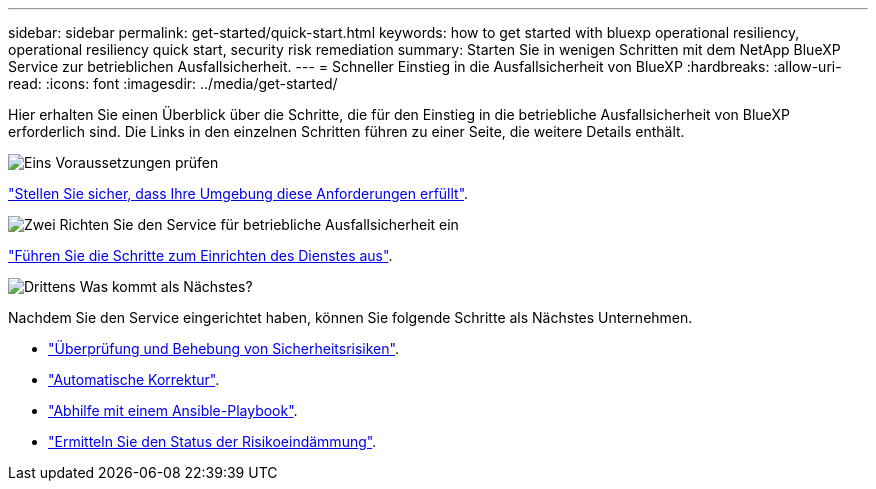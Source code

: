 ---
sidebar: sidebar 
permalink: get-started/quick-start.html 
keywords: how to get started with bluexp operational resiliency, operational resiliency quick start, security risk remediation 
summary: Starten Sie in wenigen Schritten mit dem NetApp BlueXP Service zur betrieblichen Ausfallsicherheit. 
---
= Schneller Einstieg in die Ausfallsicherheit von BlueXP
:hardbreaks:
:allow-uri-read: 
:icons: font
:imagesdir: ../media/get-started/


[role="lead"]
Hier erhalten Sie einen Überblick über die Schritte, die für den Einstieg in die betriebliche Ausfallsicherheit von BlueXP erforderlich sind. Die Links in den einzelnen Schritten führen zu einer Seite, die weitere Details enthält.

.image:https://raw.githubusercontent.com/NetAppDocs/common/main/media/number-1.png["Eins"] Voraussetzungen prüfen
[role="quick-margin-para"]
link:../get-started/prerequisites.html["Stellen Sie sicher, dass Ihre Umgebung diese Anforderungen erfüllt"^].

.image:https://raw.githubusercontent.com/NetAppDocs/common/main/media/number-2.png["Zwei"] Richten Sie den Service für betriebliche Ausfallsicherheit ein
[role="quick-margin-para"]
link:../get-started/setup.html["Führen Sie die Schritte zum Einrichten des Dienstes aus"^].

.image:https://raw.githubusercontent.com/NetAppDocs/common/main/media/number-3.png["Drittens"] Was kommt als Nächstes?
[role="quick-margin-para"]
Nachdem Sie den Service eingerichtet haben, können Sie folgende Schritte als Nächstes Unternehmen.

[role="quick-margin-list"]
* link:../use/remediate-overview.html["Überprüfung und Behebung von Sicherheitsrisiken"^].
* link:../use/remediate-auto.html["Automatische Korrektur"^].
* link:../use/remediate-ansible.html["Abhilfe mit einem Ansible-Playbook"^].
* link:../use/remediate-status.html["Ermitteln Sie den Status der Risikoeindämmung"^].

